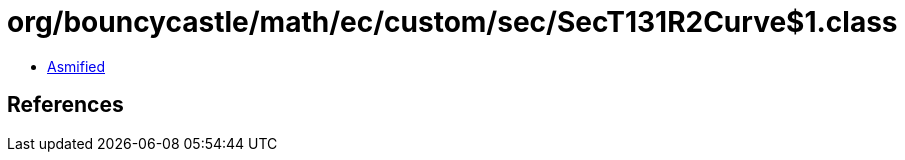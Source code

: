 = org/bouncycastle/math/ec/custom/sec/SecT131R2Curve$1.class

 - link:SecT131R2Curve$1-asmified.java[Asmified]

== References


